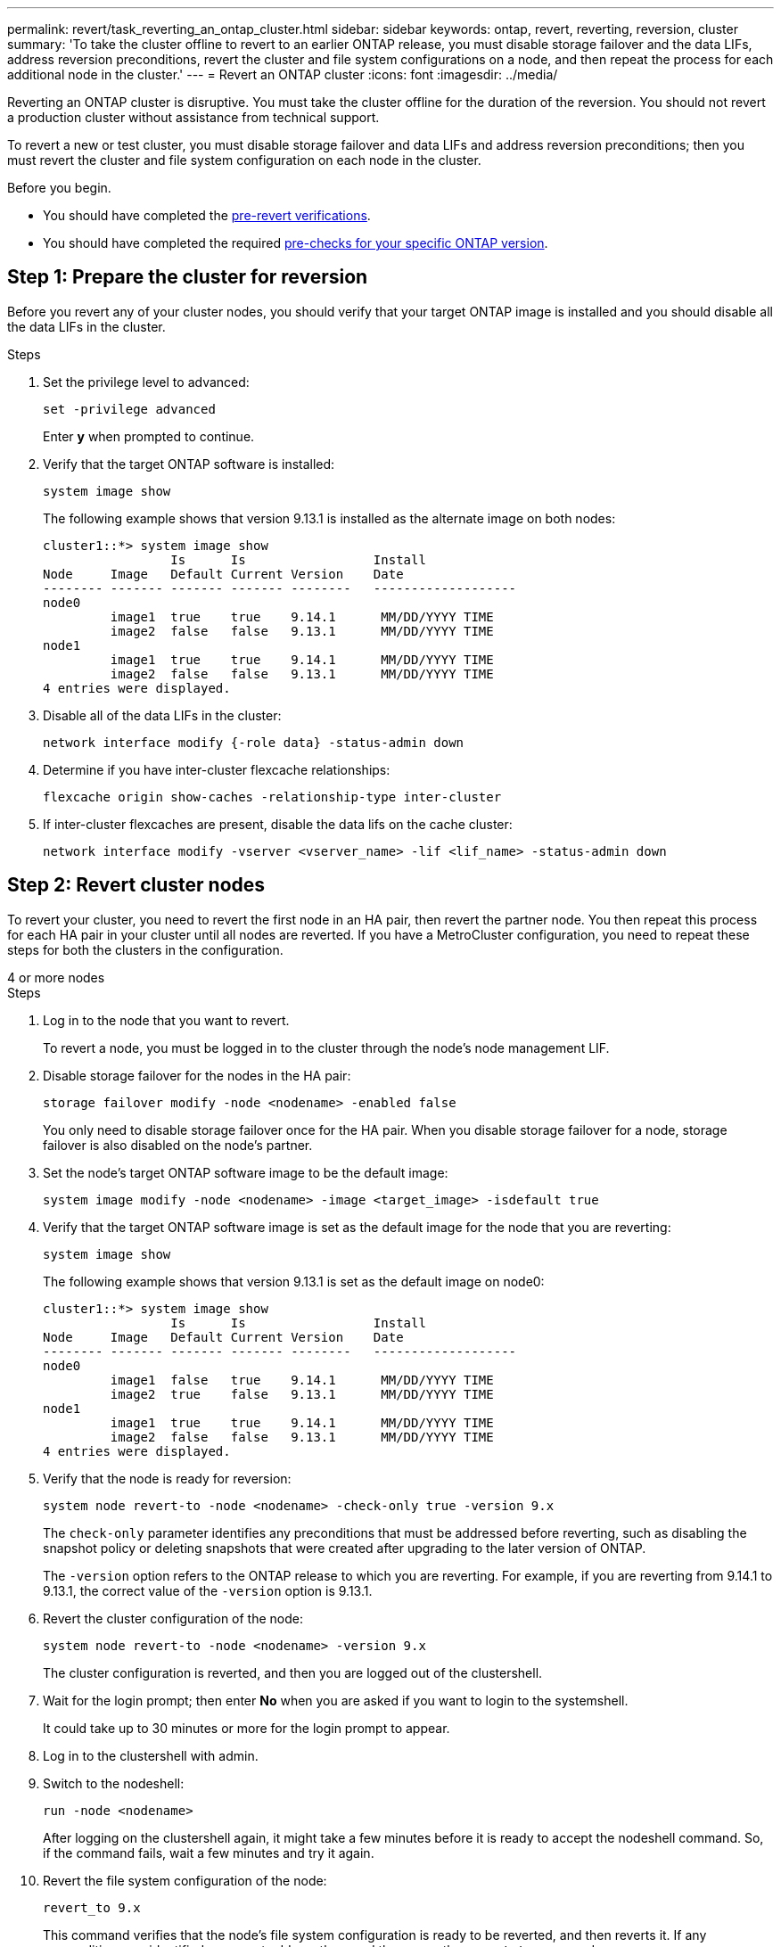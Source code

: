 ---
permalink: revert/task_reverting_an_ontap_cluster.html
sidebar: sidebar
keywords: ontap, revert, reverting, reversion, cluster
summary: 'To take the cluster offline to revert to an earlier ONTAP release, you must disable storage failover and the data LIFs, address reversion preconditions, revert the cluster and file system configurations on a node, and then repeat the process for each additional node in the cluster.'
---
= Revert an ONTAP cluster
:icons: font
:imagesdir: ../media/

[.lead]
Reverting an ONTAP cluster is disruptive.  You must take the cluster offline for the duration of the reversion. You should not revert a production cluster without assistance from technical support.

To revert a new or test cluster, you must disable storage failover and data LIFs and address reversion preconditions; then you must revert the cluster and file system configuration on each node in the cluster.

.Before you begin.

* You should have completed the link:task_things_to_verify_before_revert.html[pre-revert verifications].
* You should have completed the required link:concept_pre_revert_checks.html[pre-checks for your specific ONTAP version].

== Step 1: Prepare the cluster for reversion

Before you revert any of your cluster nodes, you should verify that your target ONTAP image is installed and you should disable all the data LIFs in the cluster.

.Steps

. Set the privilege level to advanced: 
+
[source, cli]
----
set -privilege advanced
----
+
Enter *y* when prompted to continue.

. Verify that the target ONTAP software is installed: 
+
[source, cli]
----
system image show
----
+
The following example shows that version 9.13.1 is installed as the alternate image on both nodes:
+
----
cluster1::*> system image show
                 Is      Is                 Install
Node     Image   Default Current Version    Date
-------- ------- ------- ------- --------   -------------------
node0
         image1  true    true    9.14.1      MM/DD/YYYY TIME
         image2  false   false   9.13.1      MM/DD/YYYY TIME
node1
         image1  true    true    9.14.1      MM/DD/YYYY TIME
         image2  false   false   9.13.1      MM/DD/YYYY TIME
4 entries were displayed.
----

. Disable all of the data LIFs in the cluster: 
+
[source, cli]
----
network interface modify {-role data} -status-admin down
----

. Determine if you have inter-cluster flexcache relationships: 
+
[source, cli]
----
flexcache origin show-caches -relationship-type inter-cluster
----

. If inter-cluster flexcaches are present, disable the data lifs on the cache cluster:
+
[source, cli]
----
network interface modify -vserver <vserver_name> -lif <lif_name> -status-admin down
----

== Step 2: Revert cluster nodes

To revert your cluster, you need to revert the first node in an HA pair, then revert the partner node.  You then repeat this process for each HA pair in your cluster until all nodes are reverted. If you have a MetroCluster configuration, you need to repeat these steps for both the clusters in the configuration.

// start tabbed area

[role="tabbed-block"]
====

.4 or more nodes
--

.Steps

. Log in to the node that you want to revert.
+
To revert a node, you must be logged in to the cluster through the node's node management LIF.

. Disable storage failover for the nodes in the HA pair: 
+
[source, cli]
----
storage failover modify -node <nodename> -enabled false
----
+
You only need to disable storage failover once for the HA pair. When you disable storage failover for a node, storage failover is also disabled on the node's partner.

. Set the node's target ONTAP software image to be the default image:
+
[source, cli]
----
system image modify -node <nodename> -image <target_image> -isdefault true
----

. Verify that the target ONTAP software image is set as the default image for the node that you are reverting:
+
[source, cli]
----
system image show
----
+
The following example shows that version 9.13.1 is set as the default image on node0:
+
----
cluster1::*> system image show
                 Is      Is                 Install
Node     Image   Default Current Version    Date
-------- ------- ------- ------- --------   -------------------
node0
         image1  false   true    9.14.1      MM/DD/YYYY TIME
         image2  true    false   9.13.1      MM/DD/YYYY TIME
node1
         image1  true    true    9.14.1      MM/DD/YYYY TIME
         image2  false   false   9.13.1      MM/DD/YYYY TIME
4 entries were displayed.
----

. Verify that the node is ready for reversion: 
+
[source, cli]
----
system node revert-to -node <nodename> -check-only true -version 9.x
----
+
The `check-only` parameter identifies any preconditions that must be addressed before reverting, such as disabling the snapshot policy or deleting snapshots that were created after upgrading to the later version of ONTAP.
+
The `-version` option refers to the ONTAP release to which you are reverting. For example, if you are reverting from 9.14.1 to 9.13.1, the correct value of the `-version` option is 9.13.1.

. Revert the cluster configuration of the node:
+
[source, cli]
----
system node revert-to -node <nodename> -version 9.x
----
+
The cluster configuration is reverted, and then you are logged out of the clustershell.

. Wait for the login prompt; then enter *No* when you are asked if you want to login to the systemshell.
+
It could take up to 30 minutes or more for the login prompt to appear.  

. Log in to the clustershell with admin.

. Switch to the nodeshell: 
+
[source, cli]
----
run -node <nodename>
----
+
After logging on the clustershell again, it might take a few minutes before it is ready to accept the nodeshell command. So, if the command fails, wait a few minutes and try it again.

. Revert the file system configuration of the node: 
+
[source, cli]
----
revert_to 9.x
----
+
This command verifies that the node's file system configuration is ready to be reverted, and then reverts it. If any preconditions are identified, you must address them and then rerun the `revert_to` command.
+
NOTE: Using a system console to monitor the revert process displays greater details than seen in nodeshell.
+
If AUTOBOOT is true, when the command finishes, the node will reboot to ONTAP.
+
If AUTOBOOT is false, when the command finishes, the LOADER prompt is displayed. Enter `yes` to revert; then use `boot_ontap` to manually reboot the node.

. After the node has rebooted, confirm that the new software is running:
+
[source, cli]
----
system node image show
----
+
In the following example, image1 is the new ONTAP version and is set as the current version on node0:
+
----
cluster1::*> system node image show
                 Is      Is                 Install
Node     Image   Default Current Version    Date
-------- ------- ------- ------- --------   -------------------
node0
         image1  true    true    X.X.X       MM/DD/YYYY TIME
         image2  false   false   Y.Y.Y      MM/DD/YYYY TIME
node1
         image1  true    false   X.X.X      MM/DD/YYYY TIME
         image2  false   true    Y.Y.Y      MM/DD/YYYY TIME
4 entries were displayed.
----

. Verify that the revert status for the node is complete: 
+
[source, cli]
----
system node upgrade-revert show -node <nodename>
----
+
The status should be listed as "complete", "not needed", or "there are no table entries returned."

. Repeat these steps on the other node in the HA pair; then repeat these steps for each additional HA pair.  
+
If you have a MetroCluster Configuration, you need to repeat these steps on both clusters in the configuration

. After all nodes have been reverted, reenable high availability for the cluster: 
+
[source, cli]
----
storage failover modify -node* -enabled true
----

--
.2-node cluster
--

. Log in to the node that you want to revert.
+
To revert a node, you must be logged in to the cluster through the node's node management LIF.

. Disable cluster high availability (HA): 
+
[source, cli]
----
cluster ha modify -configured false
----

. Disable storage failover:
+
[source, cli]
----
storage failover modify -node <nodename> -enabled false
----
+
You only need to disable storage failover once for the HA pair. When you disable storage failover for a node, storage failover is also disabled on the node's partner.

. Set the node's target ONTAP software image to be the default image:
+
[source, cli]
----
system image modify -node <nodename> -image <target_image> -isdefault true
----

. Verify that the target ONTAP software image is set as the default image for the node that you are reverting:
+
[source, cli]
----
system image show
----
+
The following example shows that version 9.13.1 is set as the default image on node0:
+
----
cluster1::*> system image show
                 Is      Is                 Install
Node     Image   Default Current Version    Date
-------- ------- ------- ------- --------   -------------------
node0
         image1  false   true    9.14.1      MM/DD/YYYY TIME
         image2  true    false   9.13.1      MM/DD/YYYY TIME
node1
         image1  true    true    9.14.1      MM/DD/YYYY TIME
         image2  false   false   9.13.1      MM/DD/YYYY TIME
4 entries were displayed.
----

. Check whether the node currently holds epsilon: 
+
[source, cli]
----
cluster show -node <nodename>
----
+
The following example shows that the node holds epsilon:
+
----
cluster1::*> cluster show -node node1

          Node: node1
          UUID: 026efc12-ac1a-11e0-80ed-0f7eba8fc313
       Epsilon: true
   Eligibility: true
        Health: true
----

.. If the node holds epsilon, mark epsilon as false on the node so that epsilon can be transferred to the node's partner: 
+
[source, cli]
----
cluster modify -node <nodename> -epsilon false
----

.. Transfer epsilon to the node's partner by marking epsilon true on the partner node: 
+
[source, cli]
----
cluster modify -node <node_partner_name> -epsilon true
----

. Verify that the node is ready for reversion: 
+
[source, cli]
----
system node revert-to -node <nodename> -check-only true -version 9.x
----
+
The `check-only` parameter identifies any conditions that must be addressed before reverting, such as disabling the snapshot policy or deleting snapshots that were created after upgrading to the later version of ONTAP.
+
The `-version` option refers to the ONTAP release to which you are reverting. For example, if you are reverting from 9.14.1 to 9.13.1, the correct value of the `-version` option is 9.13.1.
+
The cluster configuration is reverted, and then you are logged out of the clustershell.

. Revert the cluster configuration of the node:
+
[source, cli]
----
system node revert-to -node <nodename> -version 9.x
----

. Wait for the login prompt; then enter `No` when you are asked if you want to login to the systemshell.
+
It could take up to 30 minutes or more for the login prompt to appear.  

. Log in to the clustershell with admin.

. Switch to the nodeshell: 
+
[source, cli]
----
run -node <nodename>
----
+
After logging on the clustershell again, it might take a few minutes before it is ready to accept the nodeshell command. So, if the command fails, wait a few minutes and try it again.

. Revert the file system configuration of the node: 
+
[source, cli]
----
revert_to 9.x
----
+
This command verifies that the node's file system configuration is ready to be reverted, and then reverts it. If any preconditions are identified, you must address them and then rerun the `revert_to` command.
+
NOTE: Using a system console to monitor the revert process displays greater details than seen in nodeshell.
+
If AUTOBOOT is true, when the command finishes, the node will reboot to ONTAP.
+
If AUTOBOOT is false, when the command finishes the LOADER prompt is displayed. Enter `yes` to revert; then use `boot_ontap` to manually reboot the node.

. After the node has rebooted, confirm that the new software is running:
+
[source,cli]
----
system node image show
----
+
In the following example, image1 is the new ONTAP version and is set as the current version on node0:
+
----
cluster1::*> system node image show
                 Is      Is                 Install
Node     Image   Default Current Version    Date
-------- ------- ------- ------- --------   -------------------
node0
         image1  true    true    X.X.X       MM/DD/YYYY TIME
         image2  false   false   Y.Y.Y      MM/DD/YYYY TIME
node1
         image1  true    false   X.X.X      MM/DD/YYYY TIME
         image2  false   true    Y.Y.Y      MM/DD/YYYY TIME
4 entries were displayed.
----

. Verify that the revert status is complete for the node: 
+
[source, cli]
----
system node upgrade-revert show -node <nodename>
----
+
The status should be listed as "complete", "not needed", or "there are no table entries returned."

. Repeat these steps on the other node in the HA pair.

. After both nodes have been reverted, reenable high availability for the cluster: 
+
[source, cli]
----
cluster ha modify -configured true
----
. Reenable storage failover on both nodes:
+
[source, cli]
----
storage failover modify -node <nodename> -enabled true
----

--
====
// end tabbed area

// 2025 April 1, ONTAPDOC 2910
// 2025 Mar 10, ONTAPDOC-2617
// 2025 Feb 20, Git Issue 1648
// 2024 Dec 05, Jira 2563
// 2024 Dec 03, Jira 2560
// 2024 Nov 05, Jira 2496
// 2024 Nov 05, Jira 2361
// 2024 Feb 8, Git Issue 1229
//2023 Mar 6, BURT 1521738
//2022-oct-07, IE-615
// 2022-oct-06, IE-618
// 2022-06-27, BURT 1485042
//BURT 1397633; 21-June-02
